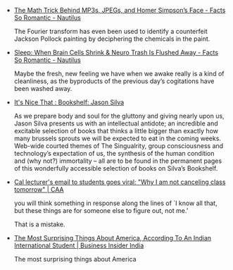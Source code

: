 #+BEGIN_COMMENT
.. link:
.. description:
.. tags: bookmarks
.. date: 2013-11-25 12:13:45
.. title: Bookmarks [2013-11-25]
.. slug: bookmarks-2013-11-25
.. category: bookmarks
#+END_COMMENT


- [[http://nautil.us/blog/the-math-trick-behind-mp3s-jpegs-and-homer-simpsons-face][The Math Trick Behind MP3s, JPEGs, and Homer Simpson’s Face - Facts So Romantic - Nautilus]]
  
  The Fourier transform has even been used to identify a counterfeit
  Jackson Pollock painting by deciphering the chemicals in the paint.

- [[http://nautil.us/blog/sleep-when-brain-cells-shrink--neuro-trash-is-flushed-away][Sleep: When Brain Cells Shrink & Neuro Trash Is Flushed Away - Facts So Romantic - Nautilus]]
  
  Maybe the fresh, new feeling we have when we awake really is a kind
  of cleanliness, as the byproducts of the previous day’s cogitations
  have been washed away.

- [[http://www.itsnicethat.com/articles/bookshelf-jason-silva][It's Nice That : Bookshelf: Jason Silva]]
  
  As we prepare body and soul for the gluttony and giving nearly upon
  us, Jason Silva presents us with an intellectual antidote; an
  incredible and excitable selection of books that thinks a little
  bigger than exactly how many brussels sprouts we will be expected to
  eat in the coming weeks. Web-wide courted themes of The Singualrity,
  group consciousness and technology’s expectation of us, the
  synthesis of the human condition and (why not?) immortality – all
  are to be found in the permanent pages of this wonderfully
  accessible selection of books on Silva’s Bookshelf.

- [[http://alumni.berkeley.edu/california-magazine/just-in/2013-11-21/cal-lecturers-email-students-goes-viral-why-i-am-not][Cal lecturer's email to students goes viral: "Why I am not canceling class tomorrow" | CAA]]
  
  you will think something in response along the lines of `I know all
  that, but these things are for someone else to figure out, not me.’

  That is a mistake.

- [[http://www.businessinsider.in/The-Most-Surprising-Things-About-America-According-To-An-Indian-International-Student/articleshow/22154725.cms][The Most Surprising Things About America, According To An Indian International Student | Business Insider India]]
  
  The most surprising things about America
